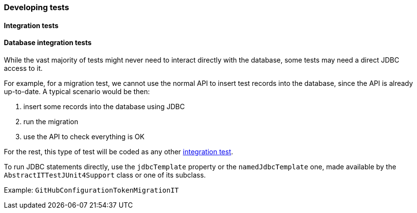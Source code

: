 [[development-test]]
=== Developing tests

// TODO All sorts of tests

[[development-test-integration]]
==== Integration tests

[[development-test-integration-database]]
==== Database integration tests

While the vast majority of tests might never need to interact directly with the database, some tests may need a direct JDBC access to it.

For example, for a migration test, we cannot use the normal API to insert test records into the database, since the API is already up-to-date. A typical scenario would be then:

1. insert some records into the database using JDBC
2. run the migration
3. use the API to check everything is OK

For the rest, this type of test will be coded as any other <<development-test-integration,integration test>>.

To run JDBC statements directly, use the `jdbcTemplate` property or the `namedJdbcTemplate` one, made available by the `AbstractITTestJUnit4Support` class or one of its subclass.

Example: `GitHubConfigurationTokenMigrationIT`
